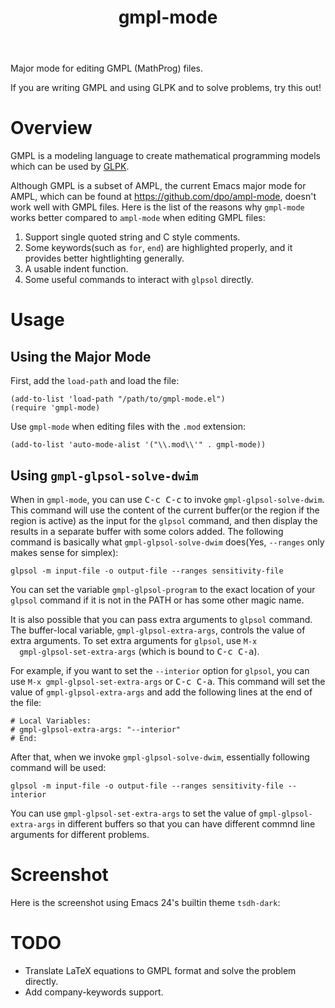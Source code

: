 #+TITLE: gmpl-mode
[[https://melpa.org/#/gmpl-mode][file:https://melpa.org/packages/gmpl-mode-badge.svg]]
[[https://stable.melpa.org/#/gmpl-mode][file:https://stable.melpa.org/packages/gmpl-mode-badge.svg]]

Major mode for editing GMPL (MathProg) files.

If you are writing GMPL and using GLPK and to solve problems, try this out!

* Overview
  GMPL is a modeling language to create mathematical programming models which
  can be used by [[https://www.gnu.org/software/glpk/][GLPK]].

  Although GMPL is a subset of AMPL, the current Emacs major mode for AMPL,
  which can be found at https://github.com/dpo/ampl-mode, doesn't work well with
  GMPL files. Here is the list of the reasons why =gmpl-mode= works better
  compared to =ampl-mode= when editing GMPL files:
  1. Support single quoted string and C style comments.
  2. Some keywords(such as =for=, =end=) are highlighted properly, and it
     provides better hightlighting generally.
  3. A usable indent function.
  4. Some useful commands to interact with =glpsol= directly.

* Usage
** Using the Major Mode
  First, add the =load-path= and load the file:
  : (add-to-list 'load-path "/path/to/gmpl-mode.el")
  : (require 'gmpl-mode)

  Use =gmpl-mode= when editing files with the =.mod= extension:
  : (add-to-list 'auto-mode-alist '("\\.mod\\'" . gmpl-mode))
** Using =gmpl-glpsol-solve-dwim=
  When in =gmpl-mode=, you can use @@html:<kbd>@@C-c C-c@@html:</kbd>@@ to
  invoke =gmpl-glpsol-solve-dwim=. This command will use the content of the
  current buffer(or the region if the region is active) as the input for the
  =glpsol= command, and then display the results in a separate buffer with some
  colors added. The following command is basically what =gmpl-glpsol-solve-dwim=
  does(Yes, =--ranges= only makes sense for simplex):
  : glpsol -m input-file -o output-file --ranges sensitivity-file

  You can set the variable =gmpl-glpsol-program= to the exact location of your
  =glpsol= command if it is not in the PATH or has some other magic name.

  It is also possible that you can pass extra arguments to =glpsol= command. The
  buffer-local variable, =gmpl-glpsol-extra-args=, controls the value of extra
  arguments. To set extra arguments for =glpsol=, use =M-x
  gmpl-glpsol-set-extra-args= (which is bound to @@html:<kbd>@@C-c
  C-a@@html:</kbd>@@).

  For example, if you want to set the =--interior= option for =glpsol=, you can
  use =M-x gmpl-glpsol-set-extra-args= or @@html:<kbd>@@C-c C-a@@html:</kbd>@@.
  This command will set the value of =gmpl-glpsol-extra-args= and add the
  following lines at the end of the file:
  : # Local Variables:
  : # gmpl-glpsol-extra-args: "--interior"
  : # End:

  After that, when we invoke =gmpl-glpsol-solve-dwim=, essentially following
  command will be used:
  : glpsol -m input-file -o output-file --ranges sensitivity-file --interior

  You can use =gmpl-glpsol-set-extra-args= to set the value of
  =gmpl-glpsol-extra-args= in different buffers so that you can have different
  commnd line arguments for different problems.

* Screenshot
  Here is the screenshot using Emacs 24's builtin theme =tsdh-dark=:

  [[./screenshot.png]]

* *TODO*
  - Translate LaTeX equations to GMPL format and solve the problem directly.
  - Add company-keywords support.

